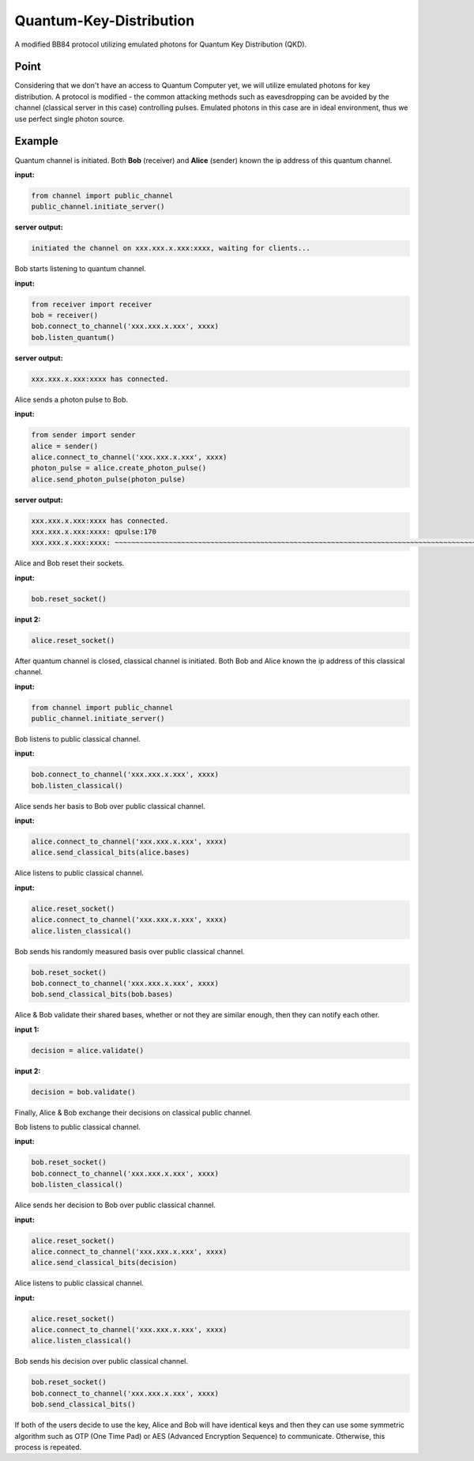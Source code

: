 .. # Copyright (C) 2021 CERN
.. # SPDX-License-Identifier: MIT

Quantum-Key-Distribution
========================

A modified BB84 protocol utilizing emulated photons for Quantum Key Distribution (QKD).

Point
-----

Considering that we don't have an access to Quantum Computer yet, we will utilize emulated photons for key distribution. A protocol is modified - the common attacking methods such as eavesdropping can be avoided by the channel (classical server in this case) controlling pulses. Emulated photons in this case are in ideal environment, thus we use perfect single photon source. 

Example
-------

Quantum channel is initiated. Both **Bob** (receiver) and **Alice** (sender) known the ip address of this quantum channel.

**input:**

.. code-block:: python

   from channel import public_channel
   public_channel.initiate_server()

**server output:**

.. code-block::

   initiated the channel on xxx.xxx.x.xxx:xxxx, waiting for clients...

Bob starts listening to quantum channel.

**input:**

.. code-block:: python

   from receiver import receiver
   bob = receiver()
   bob.connect_to_channel('xxx.xxx.x.xxx', xxxx)
   bob.listen_quantum()

**server output:**

.. code-block::

   xxx.xxx.x.xxx:xxxx has connected.

Alice sends a photon pulse to Bob.

**input:**

.. code-block:: python

   from sender import sender
   alice = sender()
   alice.connect_to_channel('xxx.xxx.x.xxx', xxxx)
   photon_pulse = alice.create_photon_pulse()
   alice.send_photon_pulse(photon_pulse)

**server output:**

.. code-block::

   xxx.xxx.x.xxx:xxxx has connected.
   xxx.xxx.x.xxx:xxxx: qpulse:170
   xxx.xxx.x.xxx:xxxx: ~~~~~~~~~~~~~~~~~~~~~~~~~~~~~~~~~~~~~~~~~~~~~~~~~~~~~~~~~~~~~~~~~~~~~~~~~~~~~~~~~~~~~~~~~~~~~~~~~~~~~~~~~~~~~~~~~~~~~~~~~~~~~~~~~~~~~~~~~~~~~~~~~~~~~~~~~~~~~

Alice and Bob reset their sockets.

**input:**

.. code-block:: python

   bob.reset_socket()

**input 2:**

.. code-block:: python

   alice.reset_socket()

After quantum channel is closed, classical channel is initiated. Both Bob and Alice known the ip address of this classical channel.

**input:**

.. code-block:: python

   from channel import public_channel
   public_channel.initiate_server()

Bob listens to public classical channel.

**input:**

.. code-block:: python

   bob.connect_to_channel('xxx.xxx.x.xxx', xxxx)
   bob.listen_classical()

Alice sends her basis to Bob over public classical channel.

**input:**

.. code-block:: python

   alice.connect_to_channel('xxx.xxx.x.xxx', xxxx)
   alice.send_classical_bits(alice.bases)

Alice listens to public classical channel.

**input:**

.. code-block:: python

   alice.reset_socket()
   alice.connect_to_channel('xxx.xxx.x.xxx', xxxx)
   alice.listen_classical()

Bob sends his randomly measured basis over public classical channel.

.. code-block:: python

   bob.reset_socket()
   bob.connect_to_channel('xxx.xxx.x.xxx', xxxx)
   bob.send_classical_bits(bob.bases)

Alice & Bob validate their shared bases, whether or not they are similar enough, then they can notify each other.

**input 1:**

.. code-block:: python

   decision = alice.validate()

**input 2:**

.. code-block:: python

   decision = bob.validate()

Finally, Alice & Bob exchange their decisions on classical public channel.

Bob listens to public classical channel.

**input:**

.. code-block:: python

   bob.reset_socket()
   bob.connect_to_channel('xxx.xxx.x.xxx', xxxx)
   bob.listen_classical()

Alice sends her decision to Bob over public classical channel.

**input:**

.. code-block:: python

   alice.reset_socket()
   alice.connect_to_channel('xxx.xxx.x.xxx', xxxx)
   alice.send_classical_bits(decision)

Alice listens to public classical channel.

**input:**

.. code-block:: python

   alice.reset_socket()
   alice.connect_to_channel('xxx.xxx.x.xxx', xxxx)
   alice.listen_classical()

Bob sends his decision over public classical channel.

.. code-block:: python

   bob.reset_socket()
   bob.connect_to_channel('xxx.xxx.x.xxx', xxxx)
   bob.send_classical_bits()

If both of the users decide to use the key, Alice and Bob will have identical keys and then they can use some symmetric algorithm such as OTP (One Time Pad) or AES (Advanced Encryption Sequence) to communicate. Otherwise, this process is repeated.

